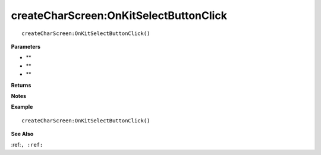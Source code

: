 .. _createCharScreen_OnKitSelectButtonClick:

===================================
createCharScreen\:OnKitSelectButtonClick 
===================================

.. description
    
::

   createCharScreen:OnKitSelectButtonClick()


**Parameters**

* **
* **
* **


**Returns**



**Notes**



**Example**

::

   createCharScreen:OnKitSelectButtonClick()

**See Also**

:ref:``, :ref:`` 

